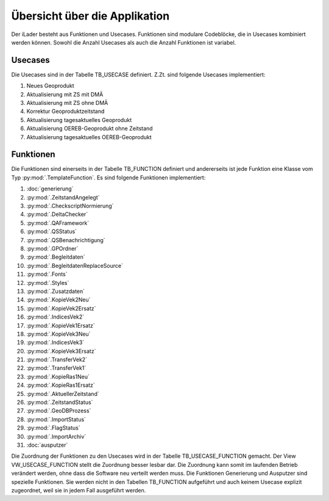 Übersicht über die Applikation
==============================
Der iLader besteht aus Funktionen und Usecases. Funktionen sind modulare Codeblöcke, die in Usecases kombiniert werden können.
Sowohl die Anzahl Usecases als auch die Anzahl Funktionen ist variabel.

Usecases
--------
Die Usecases sind in der Tabelle TB_USECASE definiert. Z.Zt. sind folgende Usecases implementiert:

#. Neues Geoprodukt
#. Aktualisierung mit ZS mit DMÄ
#. Aktualisierung mit ZS ohne DMÄ
#. Korrektur Geoproduktzeitstand
#. Aktualisierung tagesaktuelles Geoprodukt
#. Aktualisierung OEREB-Geoprodukt ohne Zeitstand
#. Aktualisierung tagesaktuelles OEREB-Geoprodukt

Funktionen
----------
Die Funktionen sind einerseits in der Tabelle TB_FUNCTION definiert und andererseits ist jede Funktion eine Klasse vom Typ :py:mod:`.TemplateFunction`. Es sind folgende Funktionen implementiert:

#. :doc:`generierung`
#. :py:mod:`.ZeitstandAngelegt`                                       
#. :py:mod:`.CheckscriptNormierung`                                                     
#. :py:mod:`.DeltaChecker`            
#. :py:mod:`.QAFramework`              
#. :py:mod:`.QSStatus`              
#. :py:mod:`.QSBenachrichtigung`            
#. :py:mod:`.GPOrdner`                                                                                               
#. :py:mod:`.Begleitdaten`                                                      
#. :py:mod:`.BegleitdatenReplaceSource`
#. :py:mod:`.Fonts`                                                      
#. :py:mod:`.Styles`                                                    
#. :py:mod:`.Zusatzdaten`         
#. :py:mod:`.KopieVek2Neu`                                                                                               
#. :py:mod:`.KopieVek2Ersatz`       
#. :py:mod:`.IndicesVek2`                                                               
#. :py:mod:`.KopieVek1Ersatz`         
#. :py:mod:`.KopieVek3Neu`                                                               
#. :py:mod:`.IndicesVek3`                                                               
#. :py:mod:`.KopieVek3Ersatz`         
#. :py:mod:`.TransferVek2`       
#. :py:mod:`.TransferVek1`
#. :py:mod:`.KopieRas1Neu`                                                                                            
#. :py:mod:`.KopieRas1Ersatz`                                               
#. :py:mod:`.AktuellerZeitstand`                                                               
#. :py:mod:`.ZeitstandStatus`                                               
#. :py:mod:`.GeoDBProzess`                                                                                                       
#. :py:mod:`.ImportStatus`        
#. :py:mod:`.FlagStatus`                                       
#. :py:mod:`.ImportArchiv`
#. :doc:`ausputzer`

Die Zuordnung der Funktionen zu den Usecases wird in der Tabelle TB_USECASE_FUNCTION gemacht. Der View VW_USECASE_FUNCTION stellt die Zuordnung besser lesbar dar. Die Zuordnung kann somit im laufenden Betrieb verändert werden, ohne dass die Software neu verteilt werden muss.
Die Funktionen Generierung und Ausputzer sind spezielle Funktionen. Sie werden nicht in den Tabellen TB_FUNCTION aufgeführt und auch keinem Usecase explizit zugeordnet, weil sie in jedem Fall ausgeführt werden. 
